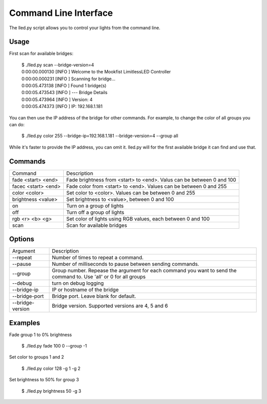 .. CLI documentation

Command Line Interface
======================

The lled.py script allows you to control your lights from the command line.

Usage
-----

First scan for available bridges:

    | $ ./lled.py scan --bridge-version=4
    | 0:00:00.000130 [INFO    ] Welcome to the Mookfist LimitlessLED Controller
    | 0:00:00.000231 [INFO    ] Scanning for bridge...
    | 0:00:05.473138 [INFO    ] Found 1 bridge(s)
    | 0:00:05.473543 [INFO    ] --- Bridge Details
    | 0:00:05.473964 [INFO    ] Version: 4
    | 0:00:05.474373 [INFO    ] IP: 192.168.1.181

You can then use the IP address of the bridge for other commands. For example, to change the color of all groups you can do:

    $ ./lled.py color 255 --bridge-ip=192.168.1.181 --bridge-version=4 --group all

While it's faster to provide the IP address, you can omit it. lled.py will
for the first available bridge it can find and use that.


Commands
--------

+---------------------+--------------------------------------------------------+
| Command             | Description                                            |
+---------------------+--------------------------------------------------------+
| fade <start> <end>  | Fade brightness from <start> to <end>. Valus can be    |
|                     | between 0 and 100                                      |
+---------------------+--------------------------------------------------------+
| facec <start> <end> | Fade color from <start> to <end>. Values can be between|
|                     | 0 and 255                                              |
+---------------------+--------------------------------------------------------+
| color <color>       | Set color to <color>. Values can be between 0 and 255  |
+---------------------+--------------------------------------------------------+
| brightness <value>  | Set brightness to <value>, between 0 and 100           |
+---------------------+--------------------------------------------------------+
| on                  | Turn on a group of lights                              |
+---------------------+--------------------------------------------------------+
| off                 | Turn off a group of lights                             |
+---------------------+--------------------------------------------------------+
| rgb <r> <b> <g>     | Set color of lights using RGB values, each between     |
|                     | 0 and 100                                              |
+---------------------+--------------------------------------------------------+
| scan                | Scan for available bridges                             |
+---------------------+--------------------------------------------------------+

Options
-------

+---------------------+--------------------------------------------------------+
| Argument            | Description                                            |
+---------------------+--------------------------------------------------------+
| --repeat            | Number of times to repeat a command.                   |
+---------------------+--------------------------------------------------------+
| --pause             | Number of milliseconds to pause between sending        |
|                     | commands.                                              |
+---------------------+--------------------------------------------------------+
| --group             | Group number. Repease the argument for each command you|
|                     | want to send the command to. Use 'all' or 0 for all    |
|                     | groups                                                 |
+---------------------+--------------------------------------------------------+
| --debug             | turn on debug logging                                  |
+---------------------+--------------------------------------------------------+
| --bridge-ip         | IP or hostname of the bridge                           |
+---------------------+--------------------------------------------------------+
| --bridge-port       | Bridge port. Leave blank for default.                  |
+---------------------+--------------------------------------------------------+
| --bridge-version    | Bridge version. Supported versions are 4, 5 and 6      |
+---------------------+--------------------------------------------------------+

Examples
--------

Fade group 1 to 0% brightness

    $ ./lled.py fade 100 0 --group -1

Set color to groups 1 and 2

    $ ./lled.py color 128 -g 1 -g 2

Set brightness to 50% for group 3

    $ ./lled.py brightness 50 -g 3


